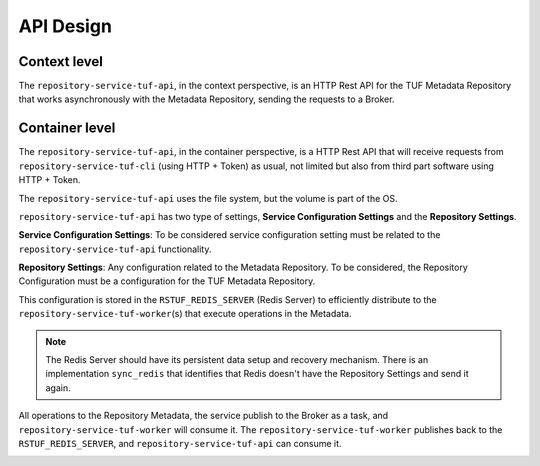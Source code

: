 API Design
==========

Context level
-------------

The ``repository-service-tuf-api``, in the context perspective, is an HTTP Rest
API for the TUF Metadata Repository that works asynchronously with the Metadata
Repository, sending the requests to a Broker.

.. image:: /_static/repository-service-tuf-api-C1.png


Container level
---------------

The ``repository-service-tuf-api``, in the container perspective, is a HTTP
Rest API that will receive requests from ``repository-service-tuf-cli``
(using HTTP + Token) as usual, not limited but also from third part software
using HTTP + Token.

The ``repository-service-tuf-api`` uses the file system, but the volume
is part of the OS.

``repository-service-tuf-api`` has two type of settings, **Service Configuration
Settings** and the **Repository Settings**.

**Service Configuration Settings**: To be considered service configuration
setting must be related to the ``repository-service-tuf-api`` functionality.

**Repository Settings**: Any configuration related to the
Metadata Repository. To be considered, the Repository Configuration must be
a configuration for the TUF Metadata Repository.

This configuration is stored in the ``RSTUF_REDIS_SERVER`` (Redis Server) to
efficiently distribute to the ``repository-service-tuf-worker``\(s)
that execute operations in the Metadata.

.. note::

    The Redis Server should have its persistent data setup and recovery
    mechanism. There is an implementation ``sync_redis`` that identifies
    that Redis doesn't have the Repository Settings and send it again.

All operations to the Repository Metadata, the service publish to the Broker as
a task, and ``repository-service-tuf-worker`` will consume it. The
``repository-service-tuf-worker`` publishes back to the ``RSTUF_REDIS_SERVER``,
and ``repository-service-tuf-api`` can consume it.


.. image:: /_static/repository-service-tuf-api-C2.png
